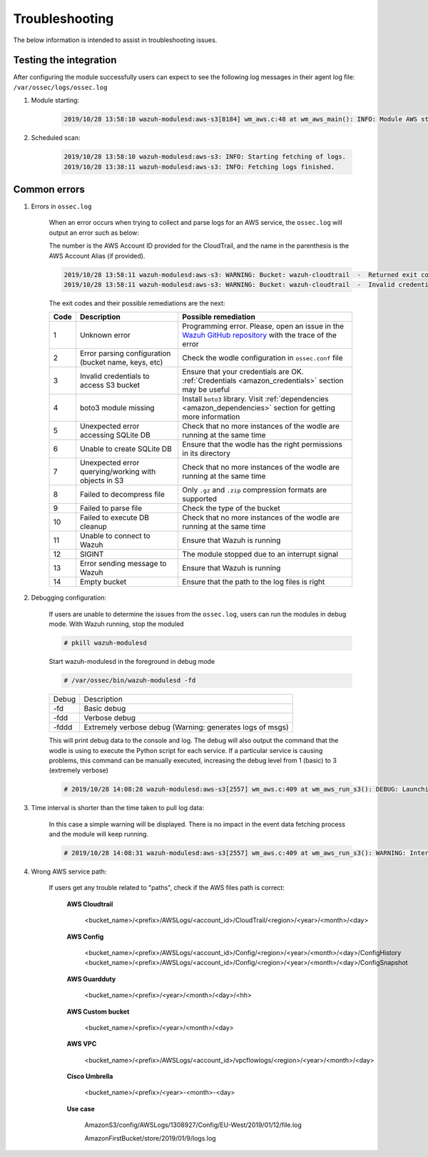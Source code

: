 .. Copyright (C) 2019 Wazuh, Inc.

.. _amazon_troubleshooting:

Troubleshooting
===============

.. meta::
  :description: Frequently asked questions about the Wazuh module for Amazon.

The below information is intended to assist in troubleshooting issues.


Testing the integration
-----------------------

After configuring the module successfully users can expect to see the following log messages in their agent log file: ``/var/ossec/logs/ossec.log``

1. Module starting:

    .. code-block:: console

        2019/10/28 13:58:10 wazuh-modulesd:aws-s3[8184] wm_aws.c:48 at wm_aws_main(): INFO: Module AWS started


2. Scheduled scan:

    .. code-block:: console

        2019/10/28 13:58:10 wazuh-modulesd:aws-s3: INFO: Starting fetching of logs.
        2019/10/28 13:38:11 wazuh-modulesd:aws-s3: INFO: Fetching logs finished.


Common errors
-------------

1. Errors in ``ossec.log``

    When an error occurs when trying to collect and parse logs for an AWS service, the ``ossec.log`` will output an error such as below:

    The number is the AWS Account ID provided for the CloudTrail, and the name in the parenthesis is the AWS Account Alias (if provided).

    .. code-block:: console

        2019/10/28 13:58:11 wazuh-modulesd:aws-s3: WARNING: Bucket: wazuh-cloudtrail  -  Returned exit code 3
        2019/10/28 13:58:11 wazuh-modulesd:aws-s3: WARNING: Bucket: wazuh-cloudtrail  -  Invalid credentials to access S3 Bucket

    The exit codes and their possible remediations are the next:


    +-----------+------------------------------------------------------+---------------------------------------------------------------------------------------------------------------------------------------------------------------+
    | **Code**  | **Description**                                      | **Possible remediation**                                                                                                                                      |
    +-----------+------------------------------------------------------+---------------------------------------------------------------------------------------------------------------------------------------------------------------+
    | 1         | Unknown error                                        | Programming error. Please, open an issue in the `Wazuh GitHub repository <https://github.com/wazuh/wazuh/issues/new/choose>`_ with the trace of the error     |
    +-----------+------------------------------------------------------+---------------------------------------------------------------------------------------------------------------------------------------------------------------+
    | 2         | Error parsing configuration (bucket name, keys, etc) | Check the wodle configuration in ``ossec.conf`` file                                                                                                          |
    +-----------+------------------------------------------------------+---------------------------------------------------------------------------------------------------------------------------------------------------------------+
    | 3         | Invalid credentials to access S3 bucket              | Ensure that your credentials are OK. :ref:`Credentials <amazon_credentials>` section may be useful                                                            |
    +-----------+------------------------------------------------------+---------------------------------------------------------------------------------------------------------------------------------------------------------------+
    | 4         | boto3 module missing                                 | Install ``boto3`` library. Visit :ref:`dependencies <amazon_dependencies>` section for getting more information                                               |
    +-----------+------------------------------------------------------+---------------------------------------------------------------------------------------------------------------------------------------------------------------+
    | 5         | Unexpected error accessing SQLite DB                 | Check that no more instances of the wodle are running at the same time                                                                                        |
    +-----------+------------------------------------------------------+---------------------------------------------------------------------------------------------------------------------------------------------------------------+
    | 6         | Unable to create SQLite DB                           | Ensure that the wodle has the right permissions in its directory                                                                                              |
    +-----------+------------------------------------------------------+---------------------------------------------------------------------------------------------------------------------------------------------------------------+
    | 7         | Unexpected error querying/working with objects in S3 | Check that no more instances of the wodle are running at the same time                                                                                        |
    +-----------+------------------------------------------------------+---------------------------------------------------------------------------------------------------------------------------------------------------------------+
    | 8         | Failed to decompress file                            | Only ``.gz`` and ``.zip`` compression formats are supported                                                                                                   |
    +-----------+------------------------------------------------------+---------------------------------------------------------------------------------------------------------------------------------------------------------------+
    | 9         | Failed to parse file                                 | Check the type of the bucket                                                                                                                                  |
    +-----------+------------------------------------------------------+---------------------------------------------------------------------------------------------------------------------------------------------------------------+
    | 10        | Failed to execute DB cleanup                         | Check that no more instances of the wodle are running at the same time                                                                                        |
    +-----------+------------------------------------------------------+---------------------------------------------------------------------------------------------------------------------------------------------------------------+
    | 11        | Unable to connect to Wazuh                           | Ensure that Wazuh is running                                                                                                                                  |
    +-----------+------------------------------------------------------+---------------------------------------------------------------------------------------------------------------------------------------------------------------+
    | 12        | SIGINT                                               | The module stopped due to an interrupt signal                                                                                                                 |
    +-----------+------------------------------------------------------+---------------------------------------------------------------------------------------------------------------------------------------------------------------+
    | 13        | Error sending message to Wazuh                       | Ensure that Wazuh is running                                                                                                                                  |
    +-----------+------------------------------------------------------+---------------------------------------------------------------------------------------------------------------------------------------------------------------+
    | 14        | Empty bucket                                         | Ensure that the path to the log files is right                                                                                                                |
    +-----------+------------------------------------------------------+---------------------------------------------------------------------------------------------------------------------------------------------------------------+


2. Debugging configuration:

    If users are unable to determine the issues from the ``ossec.log``, users can run the modules in debug mode.  With Wazuh running, stop the moduled

    .. code-block:: console

        # pkill wazuh-modulesd

    Start wazuh-modulesd in the foreground in debug mode

    .. code-block:: console

        # /var/ossec/bin/wazuh-modulesd -fd

    +--------+-----------------------------------------------------------+
    | Debug  | Description                                               |
    +--------+-----------------------------------------------------------+
    | -fd    | Basic debug                                               |
    +--------+-----------------------------------------------------------+
    | -fdd   | Verbose debug                                             |
    +--------+-----------------------------------------------------------+
    | -fddd  | Extremely verbose debug (Warning: generates logs of msgs) |
    +--------+-----------------------------------------------------------+

    This will print debug data to the console and log.  The debug will also output the command that the wodle is using to execute the Python script for each service.  If a particular service is causing problems, this command can be manually executed, increasing the debug level from 1 (basic) to 3 (extremely verbose)

    .. code-block:: console

        # 2019/10/28 14:08:28 wazuh-modulesd:aws-s3[2557] wm_aws.c:409 at wm_aws_run_s3(): DEBUG: Launching S3 Command: /var/ossec/wodles/aws/aws-s3 --bucket wazuh-cloudtrail --access_key XXXXXXXX --secret_key XXXXXXXX --type cloudtrail --debug 2 --skip_on_error

3. Time interval is shorter than the time taken to pull log data:

    In this case a simple warning will be displayed. There is no impact in the event data fetching process and the module will keep running.

    .. code-block:: console

        # 2019/10/28 14:08:31 wazuh-modulesd:aws-s3[2557] wm_aws.c:409 at wm_aws_run_s3(): WARNING: Interval overtaken.

4. Wrong AWS service path:

    If users get any trouble related to "paths", check if the AWS files path is correct:

      **AWS Cloudtrail**

        <bucket_name>/<prefix>/AWSLogs/<account_id>/CloudTrail/<region>/<year>/<month>/<day>

      **AWS Config**

        <bucket_name>/<prefix>/AWSLogs/<account_id>/Config/<region>/<year>/<month>/<day>/ConfigHistory
        <bucket_name>/<prefix>/AWSLogs/<account_id>/Config/<region>/<year>/<month>/<day>/ConfigSnapshot

      **AWS Guardduty**

        <bucket_name>/<prefix>/<year>/<month>/<day>/<hh>

      **AWS Custom bucket**

        <bucket_name>/<prefix>/<year>/<month>/<day>

      **AWS VPC**

        <bucket_name>/<prefix>/AWSLogs/<account_id>/vpcflowlogs/<region>/<year>/<month>/<day>

      **Cisco Umbrella**

        <bucket_name>/<prefix>/<year>-<month>-<day>

      **Use case**

        AmazonS3/config/AWSLogs/1308927/Config/EU-West/2019/01/12/file.log

        AmazonFirstBucket/store/2019/01/9/logs.log
